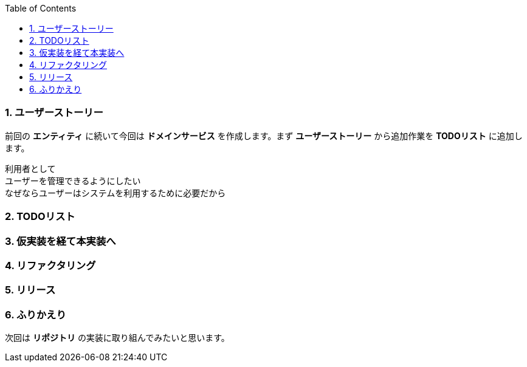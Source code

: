 :toc: left
:toclevels: 5
:sectnums:
:source-highlighter: coderay

=== ユーザーストーリー

前回の *エンティティ* に続いて今回は *ドメインサービス* を作成します。まず *ユーザーストーリー* から追加作業を *TODOリスト* に追加します。

  利用者として
  ユーザーを管理できるようにしたい
  なぜならユーザーはシステムを利用するために必要だから


=== TODOリスト

=== 仮実装を経て本実装へ

=== リファクタリング

=== リリース

=== ふりかえり

次回は *リポジトリ* の実装に取り組んでみたいと思います。
